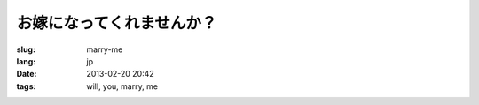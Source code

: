 お嫁になってくれませんか？
=======================================================================

:slug: marry-me
:lang: jp
:date: 2013-02-20 20:42
:tags: will, you, marry, me

.. raw:: html
    
    <script type="text/javascript" src="static/three.min.js"></script>
    <script type="text/javascript" src="static/FirstPersonControls.js"></script>
    <script type="text/javascript" src="static/helvetiker_regular.typeface.js"></script>
    <script type="text/javascript" src="static/214game.js"></script>
    <div id="game_area" style="width: 600px; height: 450px; margin-left: 10px;">
    </div>
    <p style="margin-left: 100px; margin-top: 10px; ">* WASD←→ で移動する，WebGL が必要</p>